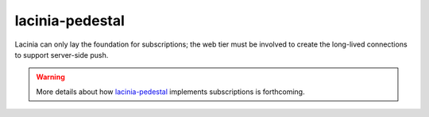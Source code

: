 lacinia-pedestal
================

Lacinia can only lay the foundation for subscriptions; the web tier must be involved to create the long-lived connections
to support server-side push.

.. warning::

   More details about how `lacinia-pedestal <https://github.com/walmartlabs/lacinia-pedestal>`_ implements subscriptions is forthcoming.

